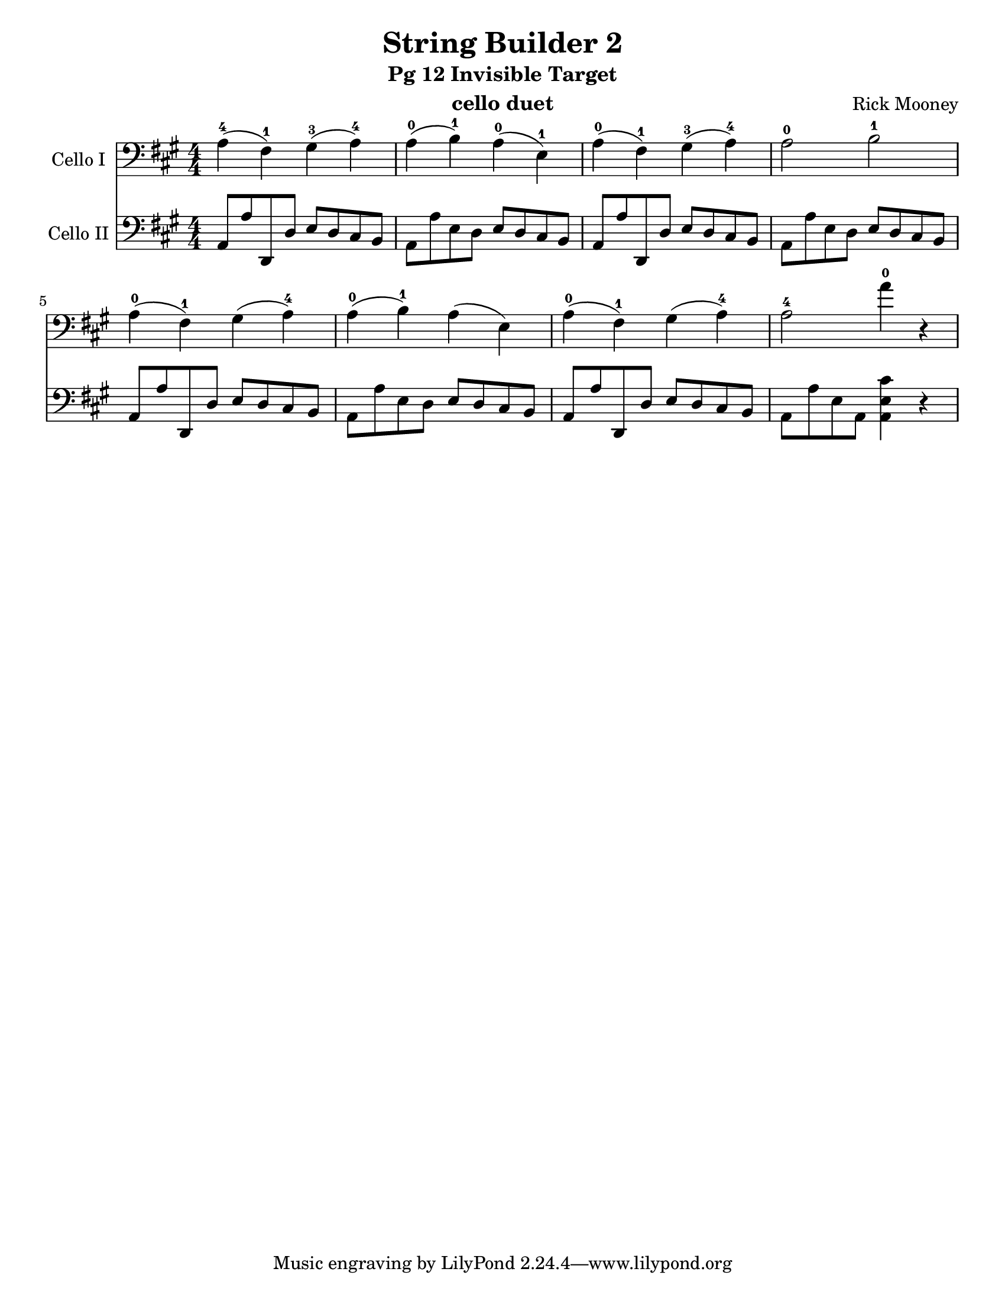 \version "2.17.14"
\language "english"

\header {
  title = "String Builder 2"
  subtitle = "Pg 12 Invisible Target"
  instrument = "cello duet"
  composer = "Rick Mooney"
}

\paper {
  #(set-paper-size "letter")
}

global = {
  \key a \major
  \numericTimeSignature
  \time 4/4
}
%%% addStacc ..........................................
#(define (make-script x)
   (make-music 'ArticulationEvent
               'articulation-type x))

#(define (add-script m x)
   (case (ly:music-property m 'name)
     ((NoteEvent) (set! (ly:music-property m 'articulations)
                      (append (ly:music-property m 'articulations)
                         (list (make-script x))))
                   m)
     ((EventChord)(set! (ly:music-property m 'elements)
                      (append (ly:music-property m 'elements)
                         (list (make-script x))))
                   m)
     (else #f)))

#(define (add-staccato m)
         (add-script m "staccato"))

addStacc = #(define-music-function (parser location music)
                 (ly:music?)
           (map-some-music add-staccato music))

rehearsalMidi = #
(define-music-function
 (parser location name midiInstrument lyrics) (string? string? ly:music?)
 #{
   \unfoldRepeats
   <<
     \new Staff = "celloI" \new Voice = "celloI" { s1*0\f \celloI }
     \new Staff = "celloII" \new Voice = "celloII" { s1*0\f \celloII }

     \context Staff = $name {
       \set Score.midiMinimumVolume = #0.5
       \set Score.midiMaximumVolume = #0.8
       \set Score.tempoWholesPerMinute = #(ly:make-moment 100 4)
       \set Staff.midiMinimumVolume = #0.8
       \set Staff.midiMaximumVolume = #1.0
       \set Staff.midiInstrument = $midiInstrument
     }
     
   >>
 #})
celloI = \relative c {
  \global
  a'4-4 (fs-1) gs-3 (a-4) a-0 (b-1) a-0 (e-1) |
  a-0 (fs-1) gs-3 (a-4) a2-0 b-1 |
  a4-0 (fs-1) gs (a-4) a-0 (b-1) a (e) a-0 (fs-1) gs (a-4) a2-4 a'4-0 r4
  
}

celloII = \relative c {
  \global
 \addStacc {
   a8 a' d,, d' e d cs b a a' e d e d cs b |
   a8 a' d,, d' e d cs b a a' e d e d cs b |
   %5
   a8 a' d,, d' e d cs b a a' e d e d cs b |
   a8 a' d,, d' e d cs b a8 a' e a, <cs' e, a,>4 r4
 }
}

celloIPart = \new Staff \with {
  instrumentName = "Cello I"
  midiInstrument = "cello"
} { \clef bass \celloI }

celloIIPart = \new Staff \with {
  instrumentName = "Cello II"
  midiInstrument = "cello"
} { \clef bass \celloII }

\score {
  <<
    \celloIPart
    \celloIIPart
  >>
  \layout { }
  \midi {
    \context {
      \Score
      tempoWholesPerMinute = #(ly:make-moment 100 4)
    }
  }
}
\book {
  \bookOutputSuffix "CelloI"
  \score {
    \rehearsalMidi "celloI" "cello" \celloI
    \midi { }
  }
}

\book {
  \bookOutputSuffix "CelloII"
  \score {
    \rehearsalMidi "celloII" "cello" \celloII
    \midi { }
  }
}